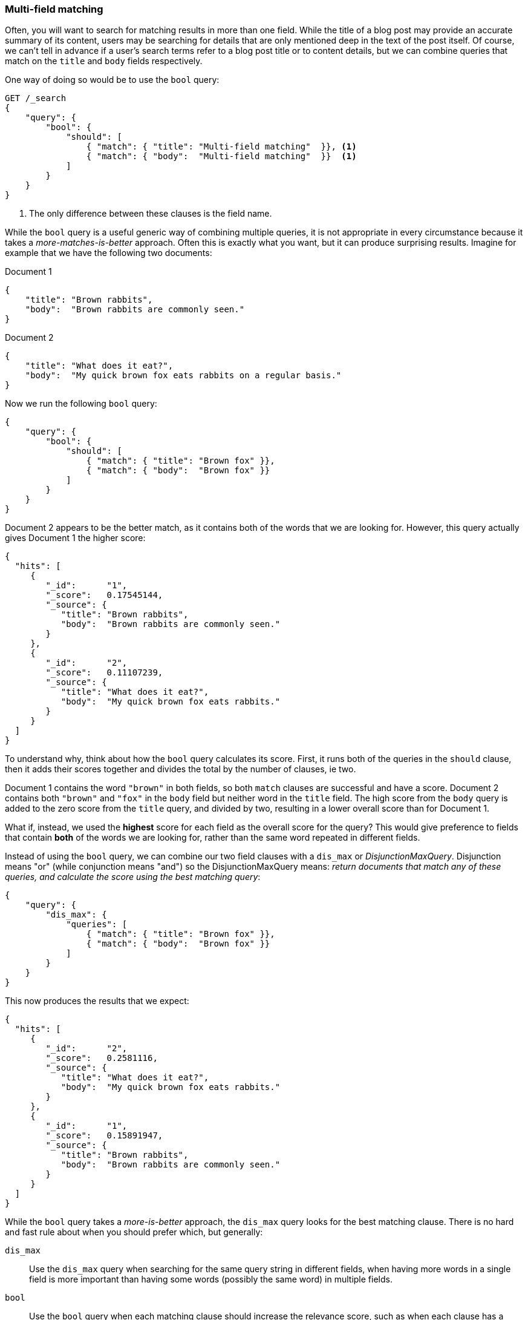 === Multi-field matching

Often, you will want to search for matching results in more than one field.
While the title of a blog post may provide an accurate summary of its content,
users may be searching for details that are only mentioned deep in the text of
the post itself.  Of course, we can't tell in advance if a user's search terms
refer to a blog post title or to content details, but we can combine queries
that match on the `title` and `body` fields respectively.

One way of doing so would be to use the `bool` query:

[source,js]
--------------------------------------------------
GET /_search
{
    "query": {
        "bool": {
            "should": [
                { "match": { "title": "Multi-field matching"  }}, <1>
                { "match": { "body":  "Multi-field matching"  }}  <1>
            ]
        }
    }
}
--------------------------------------------------
<1> The only difference between these clauses is the field name.

While the `bool` query is a useful generic way of combining multiple queries,
it is not appropriate in every circumstance because it takes a
_more-matches-is-better_ approach. Often this is exactly what you want,
but it can produce surprising results. Imagine for example that we have
the following two documents:

Document 1::

[source,js]
--------------------------------------------------
{
    "title": "Brown rabbits",
    "body":  "Brown rabbits are commonly seen."
}
--------------------------------------------------

Document 2::

[source,js]
--------------------------------------------------
{
    "title": "What does it eat?",
    "body":  "My quick brown fox eats rabbits on a regular basis."
}
--------------------------------------------------

Now we run the following `bool` query:

[source,js]
--------------------------------------------------
{
    "query": {
        "bool": {
            "should": [
                { "match": { "title": "Brown fox" }},
                { "match": { "body":  "Brown fox" }}
            ]
        }
    }
}
--------------------------------------------------

Document 2 appears to be the better match, as it contains both of the words
that we are looking for.  However, this query actually gives Document 1 the
higher score:

[source,js]
--------------------------------------------------
{
  "hits": [
     {
        "_id":      "1",
        "_score":   0.17545144,
        "_source": {
           "title": "Brown rabbits",
           "body":  "Brown rabbits are commonly seen."
        }
     },
     {
        "_id":      "2",
        "_score":   0.11107239,
        "_source": {
           "title": "What does it eat?",
           "body":  "My quick brown fox eats rabbits."
        }
     }
  ]
}
--------------------------------------------------

To understand why, think about how the `bool` query calculates its score.
First, it runs both of the queries in the `should` clause, then it adds their
scores together and divides the total by the number of clauses, ie two.

Document 1 contains the word `"brown"` in both fields, so both `match` clauses
are successful and have a score.  Document 2 contains both `"brown"` and
`"fox"` in the `body` field but neither word in the `title` field. The high
score from the `body` query is added to the zero score from the `title` query,
and divided by two, resulting in a lower overall score than for Document 1.

What if, instead, we used the *highest* score for each field as the overall
score for the query?  This would give preference to fields that contain *both*
of the words we are looking for, rather than the same word repeated in
different fields.

Instead of using the `bool` query, we can combine our two field clauses with a
`dis_max` or _DisjunctionMaxQuery_.  Disjunction means "or" (while
conjunction means "and") so the DisjunctionMaxQuery means: _return documents
that match any of these queries, and calculate the score using the best
matching query_:

[source,js]
--------------------------------------------------
{
    "query": {
        "dis_max": {
            "queries": [
                { "match": { "title": "Brown fox" }},
                { "match": { "body":  "Brown fox" }}
            ]
        }
    }
}
--------------------------------------------------

This now produces the results that we expect:

[source,js]
--------------------------------------------------
{
  "hits": [
     {
        "_id":      "2",
        "_score":   0.2581116,
        "_source": {
           "title": "What does it eat?",
           "body":  "My quick brown fox eats rabbits."
        }
     },
     {
        "_id":      "1",
        "_score":   0.15891947,
        "_source": {
           "title": "Brown rabbits",
           "body":  "Brown rabbits are commonly seen."
        }
     }
  ]
}
--------------------------------------------------

**************************************************

While the `bool` query takes a _more-is-better_ approach, the `dis_max` query
looks for the best matching clause. There is no hard and fast rule about when
you should prefer which, but  generally:

`dis_max`::

Use the `dis_max` query when searching for the same query string in different
fields, when having more words in a single field is more important than having
some words (possibly the same word) in multiple fields.

`bool`::

Use the `bool` query when each matching clause should increase the relevance
score, such as when each clause has a different query string.  Or, if you have
the same field analyzed in different ways, each field that matches could be
used to  increase the overall score. We will examine this technique in detail
in <<relevance>>.

**************************************************

==== `multi_match` query

Just as the `match` query is a high-level query for running multi-word full
text queries, the `multi_match` query is a high-level query for running
`match` queries on multiple fields.

The above `dis_max` query could be rewritten more concisely as:

[source,js]
--------------------------------------------------
{
    "query": {
        "multi_match": {
            "query":  "Brown fox",
            "fields": [ "title", "body" ]
        }
    }
}
--------------------------------------------------

By default, the `multi_match` query runs a `match` query on each field,
combining their scores with a `dis_max` query. You can choose to use a `bool`
query instead of the `dis_max` query by setting `use_dis_max` to `false`.

The `multi_match` query also allows you to specify multiple fields using a
wildcard syntax. You could match on the `title`, `first_name`, `middle_name`
and `last_name` fields, with the following:

[source,js]
--------------------------------------------------
GET /_search
{
    "query": {
        "multi_match": {
            "query":  "Mary Smith",
            "fields": [ "title", "*_name" ]
        }
    }
}
--------------------------------------------------


